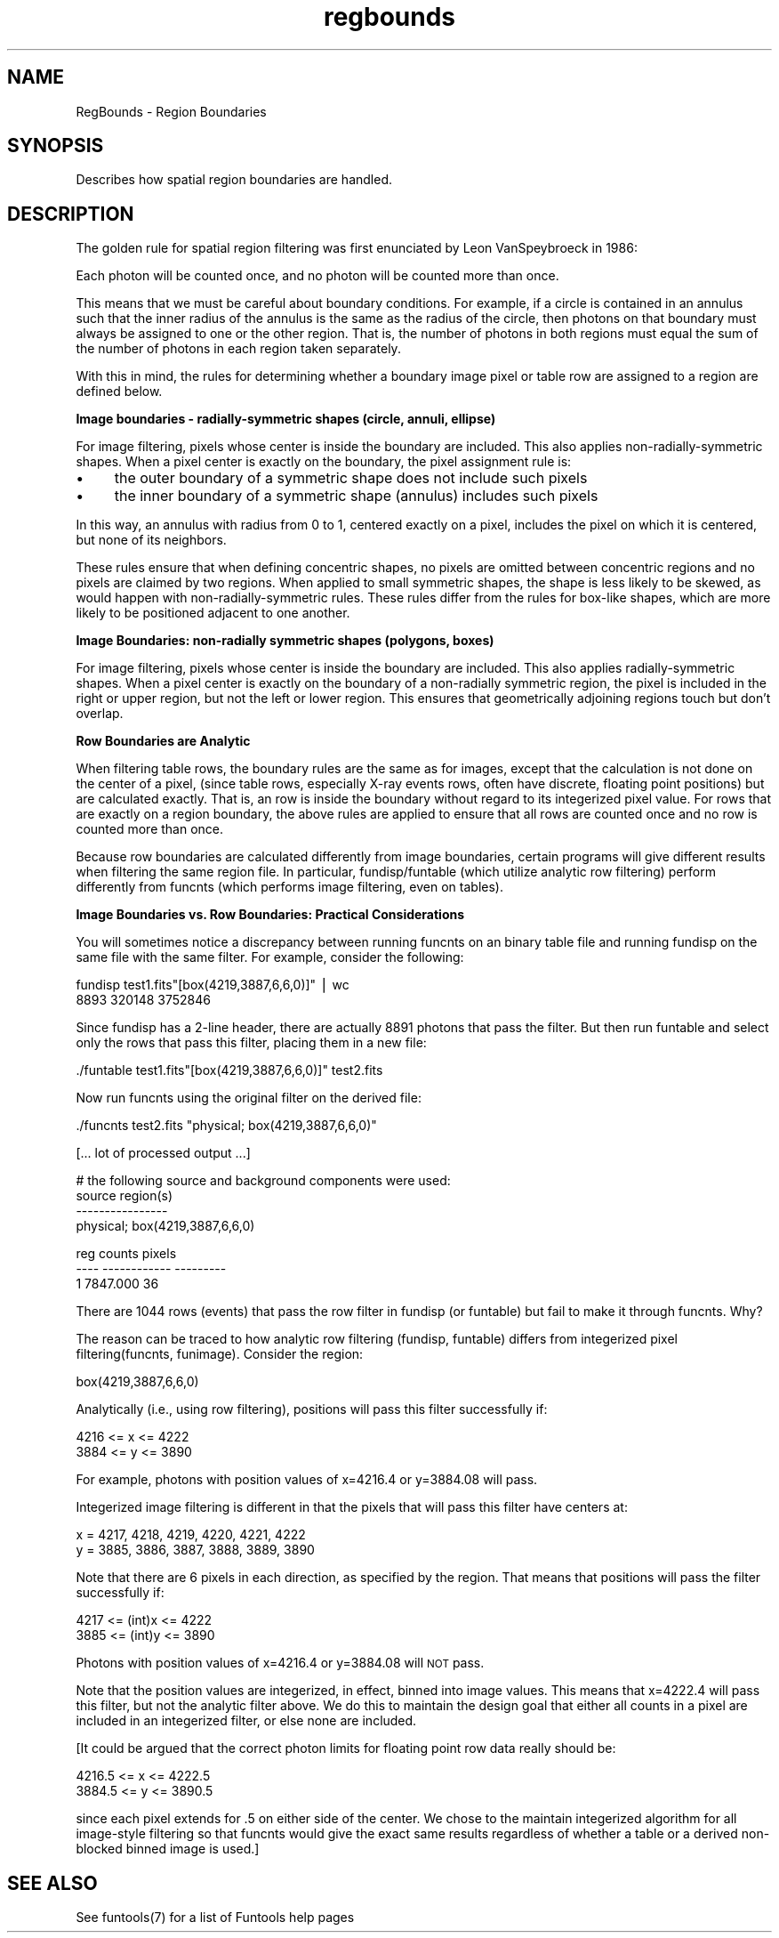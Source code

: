 .\" Automatically generated by Pod::Man v1.37, Pod::Parser v1.32
.\"
.\" Standard preamble:
.\" ========================================================================
.de Sh \" Subsection heading
.br
.if t .Sp
.ne 5
.PP
\fB\\$1\fR
.PP
..
.de Sp \" Vertical space (when we can't use .PP)
.if t .sp .5v
.if n .sp
..
.de Vb \" Begin verbatim text
.ft CW
.nf
.ne \\$1
..
.de Ve \" End verbatim text
.ft R
.fi
..
.\" Set up some character translations and predefined strings.  \*(-- will
.\" give an unbreakable dash, \*(PI will give pi, \*(L" will give a left
.\" double quote, and \*(R" will give a right double quote.  | will give a
.\" real vertical bar.  \*(C+ will give a nicer C++.  Capital omega is used to
.\" do unbreakable dashes and therefore won't be available.  \*(C` and \*(C'
.\" expand to `' in nroff, nothing in troff, for use with C<>.
.tr \(*W-|\(bv\*(Tr
.ds C+ C\v'-.1v'\h'-1p'\s-2+\h'-1p'+\s0\v'.1v'\h'-1p'
.ie n \{\
.    ds -- \(*W-
.    ds PI pi
.    if (\n(.H=4u)&(1m=24u) .ds -- \(*W\h'-12u'\(*W\h'-12u'-\" diablo 10 pitch
.    if (\n(.H=4u)&(1m=20u) .ds -- \(*W\h'-12u'\(*W\h'-8u'-\"  diablo 12 pitch
.    ds L" ""
.    ds R" ""
.    ds C` ""
.    ds C' ""
'br\}
.el\{\
.    ds -- \|\(em\|
.    ds PI \(*p
.    ds L" ``
.    ds R" ''
'br\}
.\"
.\" If the F register is turned on, we'll generate index entries on stderr for
.\" titles (.TH), headers (.SH), subsections (.Sh), items (.Ip), and index
.\" entries marked with X<> in POD.  Of course, you'll have to process the
.\" output yourself in some meaningful fashion.
.if \nF \{\
.    de IX
.    tm Index:\\$1\t\\n%\t"\\$2"
..
.    nr % 0
.    rr F
.\}
.\"
.\" For nroff, turn off justification.  Always turn off hyphenation; it makes
.\" way too many mistakes in technical documents.
.hy 0
.if n .na
.\"
.\" Accent mark definitions (@(#)ms.acc 1.5 88/02/08 SMI; from UCB 4.2).
.\" Fear.  Run.  Save yourself.  No user-serviceable parts.
.    \" fudge factors for nroff and troff
.if n \{\
.    ds #H 0
.    ds #V .8m
.    ds #F .3m
.    ds #[ \f1
.    ds #] \fP
.\}
.if t \{\
.    ds #H ((1u-(\\\\n(.fu%2u))*.13m)
.    ds #V .6m
.    ds #F 0
.    ds #[ \&
.    ds #] \&
.\}
.    \" simple accents for nroff and troff
.if n \{\
.    ds ' \&
.    ds ` \&
.    ds ^ \&
.    ds , \&
.    ds ~ ~
.    ds /
.\}
.if t \{\
.    ds ' \\k:\h'-(\\n(.wu*8/10-\*(#H)'\'\h"|\\n:u"
.    ds ` \\k:\h'-(\\n(.wu*8/10-\*(#H)'\`\h'|\\n:u'
.    ds ^ \\k:\h'-(\\n(.wu*10/11-\*(#H)'^\h'|\\n:u'
.    ds , \\k:\h'-(\\n(.wu*8/10)',\h'|\\n:u'
.    ds ~ \\k:\h'-(\\n(.wu-\*(#H-.1m)'~\h'|\\n:u'
.    ds / \\k:\h'-(\\n(.wu*8/10-\*(#H)'\z\(sl\h'|\\n:u'
.\}
.    \" troff and (daisy-wheel) nroff accents
.ds : \\k:\h'-(\\n(.wu*8/10-\*(#H+.1m+\*(#F)'\v'-\*(#V'\z.\h'.2m+\*(#F'.\h'|\\n:u'\v'\*(#V'
.ds 8 \h'\*(#H'\(*b\h'-\*(#H'
.ds o \\k:\h'-(\\n(.wu+\w'\(de'u-\*(#H)/2u'\v'-.3n'\*(#[\z\(de\v'.3n'\h'|\\n:u'\*(#]
.ds d- \h'\*(#H'\(pd\h'-\w'~'u'\v'-.25m'\f2\(hy\fP\v'.25m'\h'-\*(#H'
.ds D- D\\k:\h'-\w'D'u'\v'-.11m'\z\(hy\v'.11m'\h'|\\n:u'
.ds th \*(#[\v'.3m'\s+1I\s-1\v'-.3m'\h'-(\w'I'u*2/3)'\s-1o\s+1\*(#]
.ds Th \*(#[\s+2I\s-2\h'-\w'I'u*3/5'\v'-.3m'o\v'.3m'\*(#]
.ds ae a\h'-(\w'a'u*4/10)'e
.ds Ae A\h'-(\w'A'u*4/10)'E
.    \" corrections for vroff
.if v .ds ~ \\k:\h'-(\\n(.wu*9/10-\*(#H)'\s-2\u~\d\s+2\h'|\\n:u'
.if v .ds ^ \\k:\h'-(\\n(.wu*10/11-\*(#H)'\v'-.4m'^\v'.4m'\h'|\\n:u'
.    \" for low resolution devices (crt and lpr)
.if \n(.H>23 .if \n(.V>19 \
\{\
.    ds : e
.    ds 8 ss
.    ds o a
.    ds d- d\h'-1'\(ga
.    ds D- D\h'-1'\(hy
.    ds th \o'bp'
.    ds Th \o'LP'
.    ds ae ae
.    ds Ae AE
.\}
.rm #[ #] #H #V #F C
.\" ========================================================================
.\"
.IX Title "regbounds 7"
.TH regbounds 7 "April 14, 2011" "version 1.4.5" "SAORD Documentation"
.SH "NAME"
RegBounds \- Region Boundaries
.SH "SYNOPSIS"
.IX Header "SYNOPSIS"
Describes how spatial region boundaries are handled.
.SH "DESCRIPTION"
.IX Header "DESCRIPTION"
The golden rule for spatial region filtering was first enunciated by
Leon VanSpeybroeck in 1986:
.PP
Each photon will be counted once, and no photon will be counted
more than once.
.PP
This means that we must be careful about boundary
conditions.  For example, if a circle is contained in an annulus such
that the inner radius of the annulus is the same as the radius of the
circle, then photons on that boundary must always be assigned to one
or the other region. That is, the number of photons in both regions
must equal the sum of the number of photons in each region taken
separately.
.PP
With this in mind, the rules for determining whether a boundary image
pixel or table row are assigned to a region are defined below.
.PP
\&\fBImage boundaries  -  radially-symmetric shapes (circle, annuli, ellipse)\fR
.PP
For image filtering, pixels whose center is inside the boundary are
included.  This also applies non-radially-symmetric shapes.  When a
pixel center is exactly on the boundary, the pixel assignment rule is:
.IP "\(bu" 4
the outer boundary of a symmetric shape does not include such pixels
.IP "\(bu" 4
the inner boundary of a symmetric shape (annulus) includes such pixels
.PP
In this way, an annulus with radius from 0 to 1, centered exactly on a
pixel, includes the pixel on which it is centered, but none of its
neighbors.
.PP
These rules ensure that when defining concentric shapes, no pixels are
omitted between concentric regions and no pixels are claimed by two
regions.  When applied to small symmetric shapes, the shape is less
likely to be skewed, as would happen with non-radially-symmetric
rules.  These rules differ from the rules for box-like shapes, which
are more likely to be positioned adjacent to one another.
.PP
\&\fBImage Boundaries: non-radially symmetric shapes (polygons, boxes)\fR
.PP
For image filtering, pixels whose center is inside the boundary are
included. This also applies radially-symmetric shapes.  When a pixel
center is exactly on the boundary of a non-radially symmetric region,
the pixel is included in the right or upper region, but not the left
or lower region.  This ensures that geometrically adjoining regions
touch but don't overlap.
.PP
\&\fBRow Boundaries are Analytic\fR
.PP
When filtering table rows, the boundary rules are the same as for
images, except that the calculation is not done on the center of a
pixel, (since table rows, especially X\-ray events rows, often have
discrete, floating point positions) but are calculated exactly. That
is, an row is inside the boundary without regard to its integerized
pixel value.  For rows that are exactly on a region boundary, the
above rules are applied to ensure that all rows are counted once and
no row is counted more than once.
.PP
Because row boundaries are calculated differently from image boundaries,
certain programs will give different results when filtering the same
region file. In particular, fundisp/funtable (which utilize analytic
row filtering) perform differently from funcnts (which performs image
filtering, even on tables).
.PP
\&\fBImage Boundaries vs. Row Boundaries: Practical Considerations\fR
.PP
You will sometimes notice a discrepancy between running funcnts on an
binary table file and running fundisp on the same file with the same filter.
For example, consider the following:
.PP
.Vb 2
\&  fundisp test1.fits"[box(4219,3887,6,6,0)]" | wc
\&  8893  320148 3752846
.Ve
.PP
Since fundisp has a 2\-line header, there are actually 8891 photons
that pass the filter.  But then run funtable and select only the
rows that pass this filter, placing them in a new file:
.PP
.Vb 1
\&  ./funtable test1.fits"[box(4219,3887,6,6,0)]" test2.fits
.Ve
.PP
Now run funcnts using the original filter on the derived file:
.PP
.Vb 1
\&  ./funcnts test2.fits "physical; box(4219,3887,6,6,0)"
.Ve
.PP
.Vb 1
\&  [... lot of processed output ...]
.Ve
.PP
.Vb 4
\&  # the following source and background components were used:
\&  source region(s)
\&  ----------------
\&  physical; box(4219,3887,6,6,0)
.Ve
.PP
.Vb 3
\&   reg       counts    pixels
\&  ---- ------------ ---------
\&     1     7847.000        36
.Ve
.PP
There are 1044 rows (events) that pass the row filter in fundisp (or
funtable) but fail to make it through funcnts. Why?
.PP
The reason can be traced to how analytic row filtering (fundisp, funtable)
differs from integerized pixel filtering(funcnts, funimage). Consider the
region:
.PP
.Vb 1
\&  box(4219,3887,6,6,0)
.Ve
.PP
Analytically (i.e., using row filtering), positions will pass this
filter successfully if:
.PP
.Vb 2
\&  4216 <= x <= 4222
\&  3884 <= y <= 3890
.Ve
.PP
For example, photons with position values of x=4216.4 or y=3884.08 will pass.
.PP
Integerized image filtering is different in that the pixels that will
pass this filter have centers at:
.PP
.Vb 2
\&  x = 4217, 4218, 4219, 4220, 4221, 4222
\&  y = 3885, 3886, 3887, 3888, 3889, 3890
.Ve
.PP
Note that there are 6 pixels in each direction, as specified by the region.
That means that positions will pass the filter successfully if:
.PP
.Vb 2
\&  4217 <= (int)x <= 4222
\&  3885 <= (int)y <= 3890
.Ve
.PP
Photons with position values of x=4216.4 or y=3884.08 will \s-1NOT\s0 pass.
.PP
Note that the position values are integerized, in effect, binned into
image values.  This means that x=4222.4 will pass this filter, but not
the analytic filter above. We do this to maintain the design goal that
either all counts in a pixel are included in an integerized filter, or
else none are included.
.PP
[It could be argued that the correct photon limits for floating point
row data really should be:
.PP
.Vb 2
\&  4216.5 <= x <= 4222.5
\&  3884.5 <= y <= 3890.5
.Ve
.PP
since each pixel extends for .5 on either side of the center. We chose
to the maintain integerized algorithm for all image-style filtering so
that funcnts would give the exact same results regardless of whether
a table or a derived non-blocked binned image is used.]
.SH "SEE ALSO"
.IX Header "SEE ALSO"
See funtools(7) for a list of Funtools help pages
